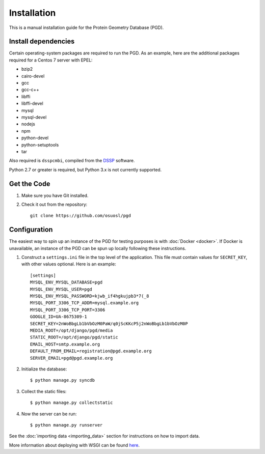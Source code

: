 ************
Installation
************

This is a manual installation guide for the Protein Geometry Database (PGD).

^^^^^^^^^^^^^^^^^^^^
Install dependencies
^^^^^^^^^^^^^^^^^^^^

Certain operating-system packages are required to run the PGD.  As an
example, here are the additional packages required for a Centos 7
server with EPEL:

* bzip2 
* cairo-devel 
* gcc 
* gcc-c++ 
* libffi 
* libffi-devel 
* mysql 
* mysql-devel 
* nodejs 
* npm 
* python-devel 
* python-setuptools 
* tar

Also required is ``dsspcmbi``, compiled from the DSSP_ software.

.. _DSSP: http://swift.cmbi.ru.nl/gv/dssp/

Python 2.7 or greater is required, but Python 3.x is not currently supported.

^^^^^^^^^^^^
Get the Code
^^^^^^^^^^^^

#. Make sure you have Git installed.

#. Check it out from the repository::

     git clone https://github.com/osuosl/pgd

^^^^^^^^^^^^^
Configuration
^^^^^^^^^^^^^

The easiest way to spin up an instance of the PGD for testing purposes
is with :doc:`Docker <docker>`.  If Docker is unavailable, an instance
of the PGD can be spun up locally following these instructions.

#. Construct a ``settings.ini`` file in the top level of the
   application.  This file must contain values for ``SECRET_KEY``,
   with other values optional.  Here is an example::

     [settings]
     MYSQL_ENV_MYSQL_DATABASE=pgd
     MYSQL_ENV_MYSQL_USER=pgd
     MYSQL_ENV_MYSQL_PASSWORD=kjwb_if4hgkujpb3*7(_8
     MYSQL_PORT_3306_TCP_ADDR=mysql.example.org
     MYSQL_PORT_3306_TCP_PORT=3306
     GOOGLE_ID=UA-8675309-1
     SECRET_KEY=2nWoBbgLb1bVbOzM0PaW/q0jScKKcP5j2nWoBbgLb1bVbOzM0P
     MEDIA_ROOT=/opt/django/pgd/media
     STATIC_ROOT=/opt/django/pgd/static
     EMAIL_HOST=smtp.example.org
     DEFAULT_FROM_EMAIL=registration@pgd.example.org
     SERVER_EMAIL=pgd@pgd.example.org

#. Initialize the database::

     $ python manage.py syncdb

#. Collect the static files::
	  
     $ python manage.py collectstatic

#. Now the server can be run::

     $ python manage.py runserver

See the :doc:`importing data <importing_data>` section for instructions on how to import data.

More information about deploying with WSGI can be found here_.

.. _here: https://docs.djangoproject.com/en/1.6/howto/deployment/wsgi/
